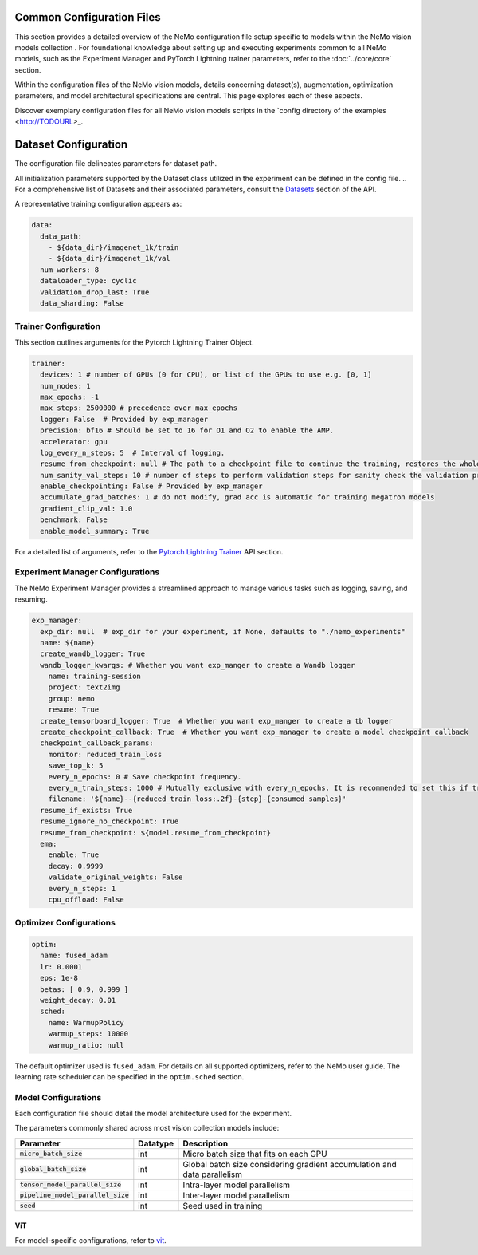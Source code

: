 Common Configuration Files
==========================
This section provides a detailed overview of the NeMo configuration file setup specific to models within the NeMo vision models collection . For foundational knowledge about setting up and executing experiments common to all NeMo models, such as the Experiment Manager and PyTorch Lightning trainer parameters, refer to the :doc:`../core/core` section.

Within the configuration files of the NeMo vision models, details concerning dataset(s), augmentation, optimization parameters, and model architectural specifications are central. This page explores each of these aspects.

Discover exemplary configuration files for all NeMo vision models scripts in the `config directory of the examples <http://TODOURL>_.

Dataset Configuration
=====================

The configuration file delineates parameters for dataset path.

All initialization parameters supported by the Dataset class utilized in the experiment can be defined in the config file. 
.. For a comprehensive list of Datasets and their associated parameters, consult the `Datasets <./api.html#Datasets>`__ section of the API.

A representative training configuration appears as:

.. code-block:: yaml

  data:
    data_path:
      - ${data_dir}/imagenet_1k/train
      - ${data_dir}/imagenet_1k/val
    num_workers: 8
    dataloader_type: cyclic
    validation_drop_last: True
    data_sharding: False



Trainer Configuration
---------------------

This section outlines arguments for the Pytorch Lightning Trainer Object.

.. code-block:: yaml

  trainer:
    devices: 1 # number of GPUs (0 for CPU), or list of the GPUs to use e.g. [0, 1]
    num_nodes: 1
    max_epochs: -1
    max_steps: 2500000 # precedence over max_epochs
    logger: False  # Provided by exp_manager
    precision: bf16 # Should be set to 16 for O1 and O2 to enable the AMP.
    accelerator: gpu
    log_every_n_steps: 5  # Interval of logging.
    resume_from_checkpoint: null # The path to a checkpoint file to continue the training, restores the whole state including the epoch, step, LR schedulers, apex, etc.
    num_sanity_val_steps: 10 # number of steps to perform validation steps for sanity check the validation process before starting the training, setting to 0 disables it
    enable_checkpointing: False # Provided by exp_manager
    accumulate_grad_batches: 1 # do not modify, grad acc is automatic for training megatron models
    gradient_clip_val: 1.0
    benchmark: False
    enable_model_summary: True

For a detailed list of arguments, refer to the `Pytorch Lightning Trainer <https://lightning.ai/docs/pytorch/stable/common/trainer.html#>`__ API section.

Experiment Manager Configurations
---------------------------------

The NeMo Experiment Manager provides a streamlined approach to manage various tasks such as logging, saving, and resuming.

.. code-block:: yaml

  exp_manager:
    exp_dir: null  # exp_dir for your experiment, if None, defaults to "./nemo_experiments"
    name: ${name}
    create_wandb_logger: True
    wandb_logger_kwargs: # Whether you want exp_manger to create a Wandb logger
      name: training-session
      project: text2img
      group: nemo
      resume: True
    create_tensorboard_logger: True  # Whether you want exp_manger to create a tb logger
    create_checkpoint_callback: True  # Whether you want exp_manager to create a model checkpoint callback
    checkpoint_callback_params:
      monitor: reduced_train_loss
      save_top_k: 5
      every_n_epochs: 0 # Save checkpoint frequency.
      every_n_train_steps: 1000 # Mutually exclusive with every_n_epochs. It is recommended to set this if training on large-scale dataset.
      filename: '${name}--{reduced_train_loss:.2f}-{step}-{consumed_samples}'
    resume_if_exists: True
    resume_ignore_no_checkpoint: True
    resume_from_checkpoint: ${model.resume_from_checkpoint}
    ema:
      enable: True
      decay: 0.9999
      validate_original_weights: False
      every_n_steps: 1
      cpu_offload: False

Optimizer Configurations
-------------------------

.. code-block:: yaml

  optim:
    name: fused_adam
    lr: 0.0001
    eps: 1e-8
    betas: [ 0.9, 0.999 ]
    weight_decay: 0.01
    sched:
      name: WarmupPolicy
      warmup_steps: 10000
      warmup_ratio: null

The default optimizer used is ``fused_adam``. For details on all supported optimizers, refer to the NeMo user guide. The learning rate scheduler can be specified in the ``optim.sched`` section.

Model Configurations
--------------------

Each configuration file should detail the model architecture used for the experiment.

The parameters commonly shared across most vision collection models include:

+-----------------------------------------+--------------+---------------------------------------------------------------------------------------+
| **Parameter**                           | **Datatype** | **Description**                                                                       |
+=========================================+==============+=======================================================================================+
| :code:`micro_batch_size`                | int          | Micro batch size that fits on each GPU                                                |
+-----------------------------------------+--------------+---------------------------------------------------------------------------------------+
| :code:`global_batch_size`               | int          | Global batch size considering gradient accumulation and data parallelism              |
+-----------------------------------------+--------------+---------------------------------------------------------------------------------------+
| :code:`tensor_model_parallel_size`      | int          | Intra-layer model parallelism                                                         |
+-----------------------------------------+--------------+---------------------------------------------------------------------------------------+
| :code:`pipeline_model_parallel_size`    | int          | Inter-layer model parallelism                                                         |
+-----------------------------------------+--------------+---------------------------------------------------------------------------------------+
| :code:`seed`                            | int          | Seed used in training                                                                 |
+-----------------------------------------+--------------+---------------------------------------------------------------------------------------+

ViT
~~~~~~~~

For model-specific configurations, refer to `vit <./vit.html#vit>`_.
